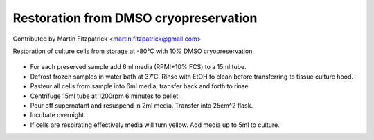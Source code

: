 Restoration from DMSO cryopreservation
========================================================================================================

.. sectionauthor:: mfitzp <martin.fitzpatrick@gmail.com>

Contributed by Martin Fitzpatrick <martin.fitzpatrick@gmail.com>

Restoration of culture cells from storage at -80°C with 10% DMSO cryopreservation.


.. figure:: /images/method/10/c1562.jpg
   :alt: method/10/c1562.jpg








- For each preserved sample add 6ml media (RPMI+10% FCS) to a 15ml tube.


- Defrost frozen samples in water bath at 37'C. Rinse with EtOH to clean before transferring to tissue culture hood.


- Pasteur all cells from sample into 6ml media, transfer back and forth to rinse.


- Centrifuge 15ml tube at 1200rpm 6 minutes to pellet.


- Pour off supernatant and resuspend in 2ml media. Transfer into 25cm^2 flask.


- Incubate overnight.


- If cells are respirating effectively media will turn yellow. Add media up to 5ml to culture.








